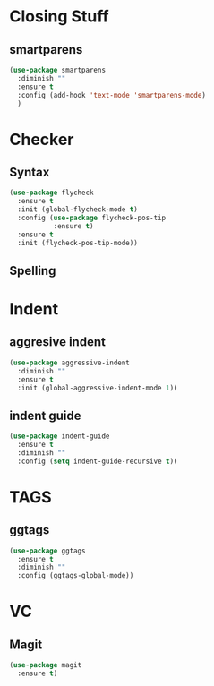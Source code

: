 * Closing Stuff
** smartparens
   #+BEGIN_SRC emacs-lisp
     (use-package smartparens
       :diminish ""
       :ensure t
       :config (add-hook 'text-mode 'smartparens-mode)
       )
   #+END_SRC


* Checker
** Syntax
   #+BEGIN_SRC emacs-lisp
     (use-package flycheck
       :ensure t
       :init (global-flycheck-mode t)
       :config (use-package flycheck-pos-tip
                :ensure t)
       :ensure t
       :init (flycheck-pos-tip-mode))
   #+END_SRC

** Spelling


* Indent
** aggresive indent
   #+BEGIN_SRC emacs-lisp
     (use-package aggressive-indent
       :diminish ""
       :ensure t
       :init (global-aggressive-indent-mode 1))
   #+END_SRC

** indent guide
   #+BEGIN_SRC emacs-lisp
     (use-package indent-guide
       :ensure t
       :diminish ""
       :config (setq indent-guide-recursive t))
   #+END_SRC

* TAGS
** ggtags
   #+BEGIN_SRC emacs-lisp
     (use-package ggtags
       :ensure t
       :diminish ""
       :config (ggtags-global-mode))
   #+END_SRC
* VC
** Magit
   #+begin_src emacs-lisp :results silent
     (use-package magit
       :ensure t)
   #+end_src
